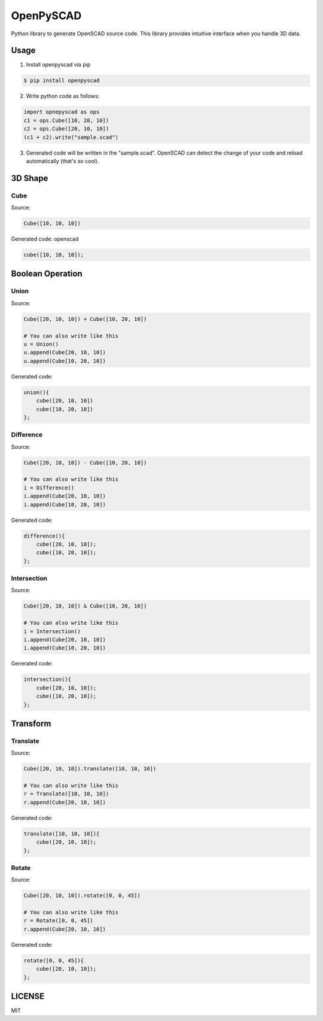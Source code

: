 OpenPySCAD
==========

.. image:: https://travis-ci.org/taxpon/openpyscad.svg
    :target: https://travis-ci.org/taxpon/openpyscad

.. image:: https://coveralls.io/repos/github/taxpon/openpyscad/badge.svg?branch=master
    :target: https://coveralls.io/github/taxpon/openpyscad?branch=master

Python library to generate OpenSCAD source code. This library provides intuitive interface when you handle 3D data.


Usage
-------

1. Install openpyscad via pip

.. code-block:: bash

    $ pip install openpyscad

2. Write python code as follows:

.. code-block:: python

    import opnepyscad as ops
    c1 = ops.Cube([10, 20, 10])
    c2 = ops.Cube([20, 10, 10])
    (c1 + c2).write("sample.scad")

3. Generated code will be written in the "sample.scad". OpenSCAD can detect the change of your code and reload automatically (that's so cool).


3D Shape
--------

Cube
^^^^

Source:

.. code-block:: python

    Cube([10, 10, 10])


Generated code: openscad

.. code-block::

    cube([10, 10, 10]);

Boolean Operation
-----------------

Union
^^^^^

Source:

.. code-block:: python

    Cube([20, 10, 10]) + Cube([10, 20, 10])

    # You can also write like this
    u = Union()
    u.append(Cube[20, 10, 10])
    u.append(Cube[10, 20, 10])

Generated code:

.. code-block:: openscad

    union(){
        cube([20, 10, 10])
        cube([10, 20, 10])
    };

Difference
^^^^^^^^^^

Source:

.. code-block:: python

    Cube([20, 10, 10]) - Cube([10, 20, 10])

    # You can also write like this
    i = Difference()
    i.append(Cube[20, 10, 10])
    i.append(Cube[10, 20, 10])

Generated code:

.. code-block:: openscad

    difference(){
        cube([20, 10, 10]);
        cube([10, 20, 10]);
    };


Intersection
^^^^^^^^^^^^

Source:

.. code-block:: python

    Cube([20, 10, 10]) & Cube([10, 20, 10])

    # You can also write like this
    i = Intersection()
    i.append(Cube[20, 10, 10])
    i.append(Cube[10, 20, 10])

Generated code:

.. code-block:: openscad

    intersection(){
        cube([20, 10, 10]);
        cube([10, 20, 10]);
    };


Transform
---------

Translate
^^^^^^

Source:

.. code-block:: python

    Cube([20, 10, 10]).translate([10, 10, 10])

    # You can also write like this
    r = Translate([10, 10, 10])
    r.append(Cube[20, 10, 10])

Generated code:

.. code-block:: openscad

    translate([10, 10, 10]){
        cube([20, 10, 10]);
    };



Rotate
^^^^^^

Source:

.. code-block:: python

    Cube([20, 10, 10]).rotate([0, 0, 45])

    # You can also write like this
    r = Rotate([0, 0, 45])
    r.append(Cube[20, 10, 10])

Generated code:

.. code-block:: openscad

    rotate([0, 0, 45]){
        cube([20, 10, 10]);
    };

LICENSE
-------
MIT
